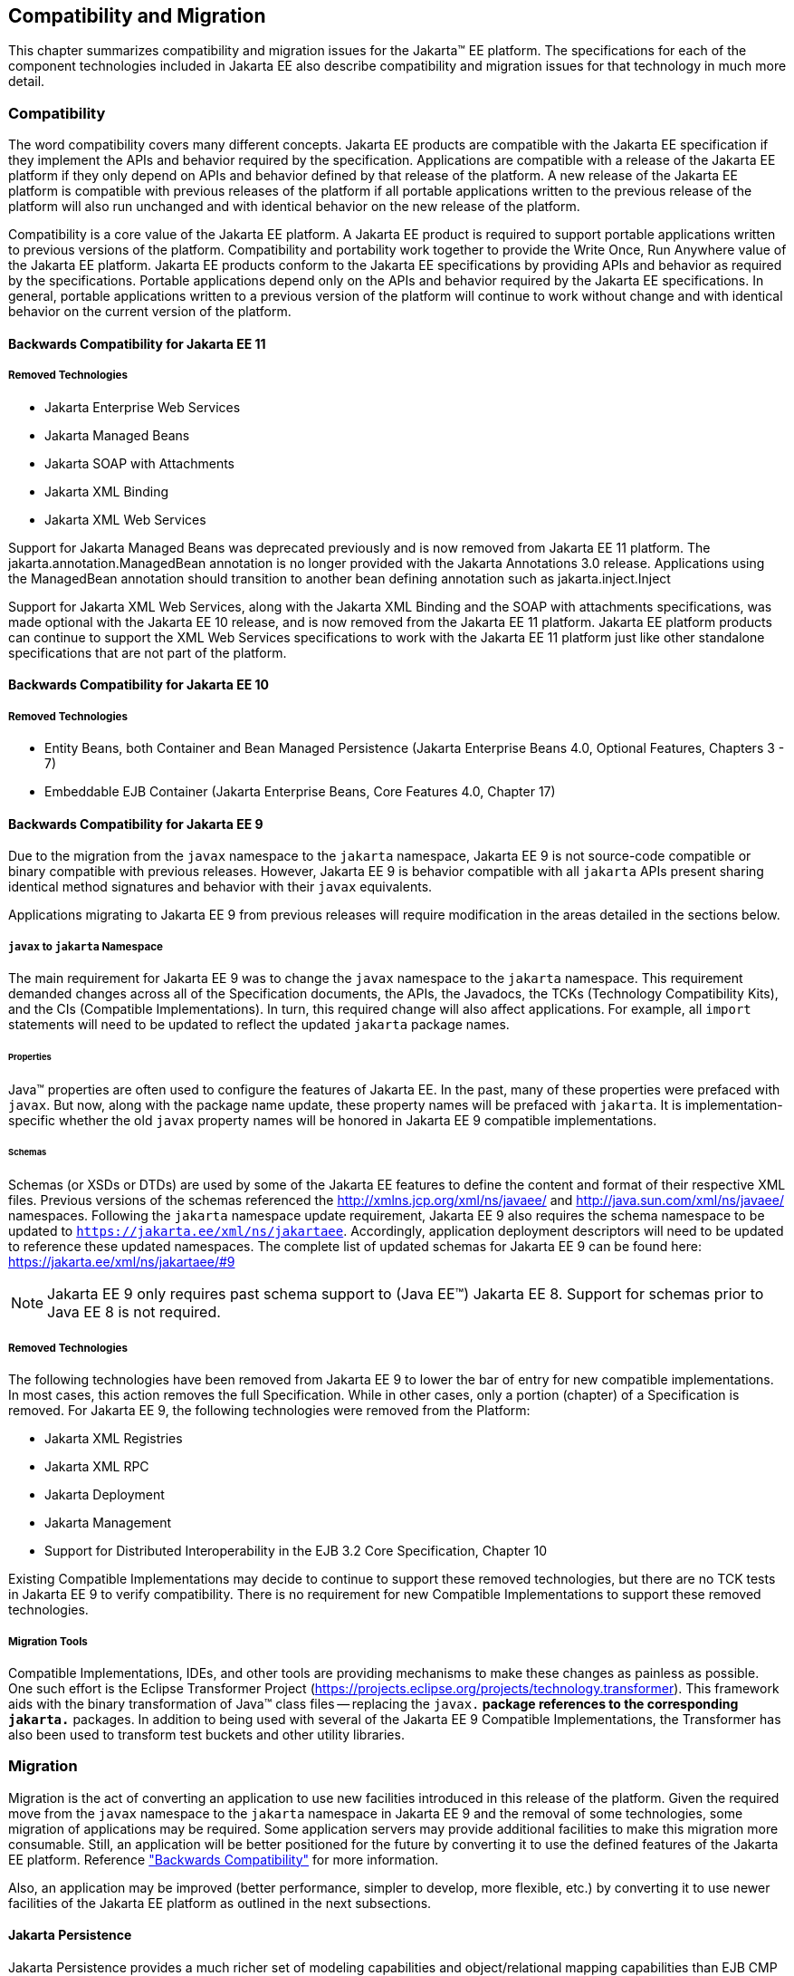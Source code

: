 == Compatibility and Migration

This chapter summarizes compatibility and
migration issues for the Jakarta(TM) EE platform. The specifications for each
of the component technologies included in Jakarta EE also describe
compatibility and migration issues for that technology in much more
detail.

===  Compatibility

The word compatibility covers many different
concepts. Jakarta EE products are compatible with the Jakarta EE specification
if they implement the APIs and behavior required by the specification.
Applications are compatible with a release of the Jakarta EE platform if
they only depend on APIs and behavior defined by that release of the
platform. A new release of the Jakarta EE platform is compatible with
previous releases of the platform if all portable applications written
to the previous release of the platform will also run unchanged and with
identical behavior on the new release of the platform.

Compatibility is a core value of the Jakarta EE
platform. A Jakarta EE product is required to support portable applications
written to previous versions of the platform. Compatibility and
portability work together to provide the Write Once, Run Anywhere value
of the Jakarta EE platform. Jakarta EE products conform to the Jakarta EE
specifications by providing APIs and behavior as required by the
specifications. Portable applications depend only on the APIs and
behavior required by the Jakarta EE specifications. In general, portable
applications written to a previous version of the platform will continue
to work without change and with identical behavior on the current
version of the platform.

==== Backwards Compatibility for Jakarta EE 11

===== Removed Technologies
* Jakarta Enterprise Web Services
* Jakarta Managed Beans
* Jakarta SOAP with Attachments
* Jakarta XML Binding
* Jakarta XML Web Services

Support for Jakarta Managed Beans was deprecated previously and is now removed from Jakarta EE 11 platform.  The
jakarta.annotation.ManagedBean annotation is no longer provided with the Jakarta Annotations 3.0 release.  Applications using the 
ManagedBean annotation should transition to another bean defining annotation such as jakarta.inject.Inject

Support for Jakarta XML Web Services, along with the Jakarta XML Binding and the SOAP with attachments
specifications, was made optional with the Jakarta EE 10 release, and is now removed
from the Jakarta EE 11 platform.  Jakarta EE platform products can continue to support the XML Web Services specifications
to work with the Jakarta EE 11 platform just like other standalone specifications that are not part of the platform.

==== Backwards Compatibility for Jakarta EE 10

===== Removed Technologies
* Entity Beans, both Container and Bean Managed Persistence (Jakarta Enterprise Beans 4.0, Optional Features, Chapters 3 - 7)
* Embeddable EJB Container (Jakarta Enterprise Beans, Core Features 4.0, Chapter 17)

[[a3901]]
==== Backwards Compatibility for Jakarta EE 9
Due to the migration from the `javax` namespace to the `jakarta` namespace, Jakarta
EE 9 is not source-code compatible or binary compatible with previous releases.
However, Jakarta EE 9 is behavior compatible with all `jakarta` APIs present
sharing identical method signatures and behavior with their `javax` equivalents.

Applications migrating to Jakarta EE 9 from previous releases will require
modification in the areas detailed in the sections below.

===== `javax` to `jakarta` Namespace
The main requirement for Jakarta EE 9 was to change the `javax` namespace to the `jakarta` namespace.
This requirement demanded changes across all of the Specification documents, the APIs, the Javadocs, the TCKs (Technology Compatibility Kits), and the CIs (Compatible Implementations).
In turn, this required change will also affect applications.
For example, all `import` statements will need to be updated to reflect the updated `jakarta` package names.

====== Properties
Java(TM) properties are often used to configure the features of Jakarta EE.
In the past, many of these properties were prefaced with `javax`.
But now, along with the package name update, these property names will be prefaced with `jakarta`.
It is implementation-specific whether the old `javax` property names will be honored in Jakarta EE 9 compatible implementations.

====== Schemas
Schemas (or XSDs or DTDs) are used by some of the Jakarta EE features to define the content and format of their respective XML files.
Previous versions of the schemas referenced the http://xmlns.jcp.org/xml/ns/javaee/ and http://java.sun.com/xml/ns/javaee/ namespaces.
Following the `jakarta` namespace update requirement, Jakarta EE 9 also requires the schema namespace to be updated to `https://jakarta.ee/xml/ns/jakartaee`.
Accordingly, application deployment descriptors will need to be updated to reference these updated namespaces.
The complete list of updated schemas for Jakarta EE 9 can be found here: https://jakarta.ee/xml/ns/jakartaee/#9

NOTE: Jakarta EE 9 only requires past schema support to (Java EE(TM)) Jakarta EE 8.
Support for schemas prior to Java EE 8 is not required.

===== Removed Technologies
The following technologies have been removed from Jakarta EE 9 to lower the bar of entry for new compatible implementations.
In most cases, this action removes the full Specification.
While in other cases, only a portion (chapter) of a Specification is removed.
For Jakarta EE 9, the following technologies were removed from the Platform: 

* Jakarta XML Registries
* Jakarta XML RPC
* Jakarta Deployment
* Jakarta Management
* Support for Distributed Interoperability in the EJB 3.2 Core Specification, Chapter 10

Existing Compatible Implementations may decide to continue to support these removed technologies, but there are no TCK tests in Jakarta EE 9 to verify compatibility.
There is no requirement for new Compatible Implementations to support these removed technologies.

===== Migration Tools
Compatible Implementations, IDEs, and other tools are providing mechanisms to make these changes as painless as possible.
One such effort is the Eclipse Transformer Project (https://projects.eclipse.org/projects/technology.transformer).
This framework aids with the binary transformation of Java(TM) class files -- replacing the `javax.*` package references to the corresponding `jakarta.*` packages.
In addition to being used with several of the Jakarta EE 9 Compatible Implementations, the Transformer has also been used to transform test buckets and other utility libraries.

=== Migration

Migration is the act of converting an
application to use new facilities introduced in this release of the
platform.
Given the required move from the `javax` namespace to the `jakarta` namespace in
Jakarta EE 9 and the removal of some technologies, some migration of applications may be required.
Some application servers may provide additional facilities to make this migration 
more consumable.
Still, an application will be better positioned for the future 
by converting it to use the defined features of the Jakarta EE platform.
Reference <<a3901, "Backwards Compatibility">> for more information.

Also, an application may be improved (better performance, simpler to develop, more flexible, etc.) by converting it to use newer facilities of the Jakarta EE platform as outlined in the next subsections.

==== Jakarta Persistence

Jakarta Persistence provides a much richer set of
modeling capabilities and object/relational mapping capabilities than
EJB CMP entity beans and is significantly easier to use.

Support for EJB CMP and BMP entity beans has
been made optional with the Java EE 7 release. Support for EJB CMP 1.1
entity beans has been optional since Java EE 5. Applications are
strongly encouraged to migrate applications using EJB entity beans to
Jakarta Persistence.

==== Jakarta XML Web Services (optional)

Jakarta XML Web Services, along with the Jakarta XML Binding and the Metadata for
Web Services specifications, provides simpler and more complete support
for web services than is available using the older JAX-RPC technology. Support
for JAX-RPC was made optional with the Java EE 7 release, and is now removed
from the Jakarta EE 9 platform.
Applications that provide web services using JAX-RPC should consider
migrating to the Jakarta XML Web Services API. Note that because both technologies support
the same web service interoperability standards, clients and services
can be migrated to the new API independently.
